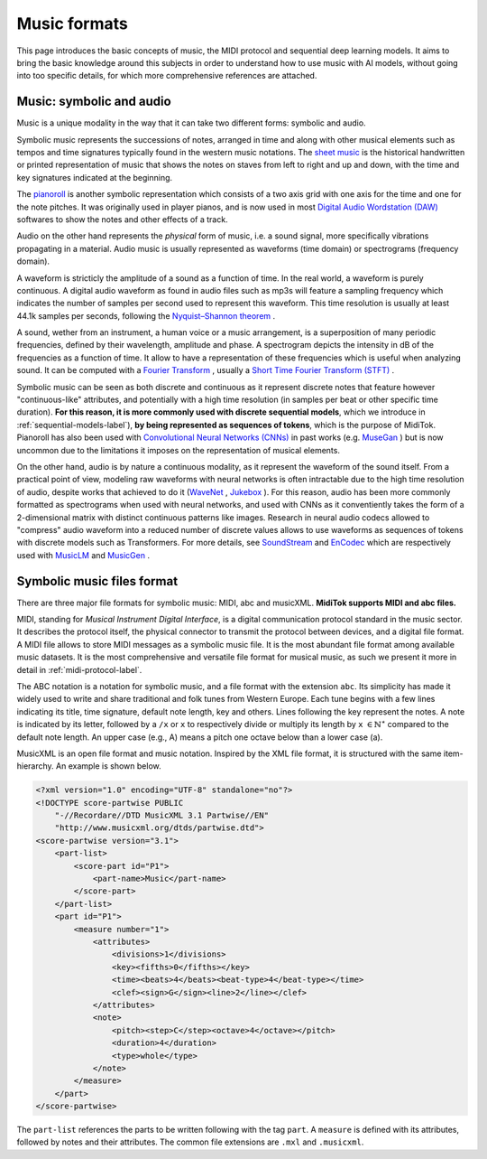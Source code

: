 ===================================
Music formats
===================================

This page introduces the basic concepts of music, the MIDI protocol and sequential deep learning models. It aims to bring the basic knowledge around this subjects in order to understand how to use music with AI models, without going into too specific details, for which more comprehensive references are attached.

Music: symbolic and audio
---------------------------

Music is a unique modality in the way that it can take two different forms: symbolic and audio.

Symbolic music represents the successions of notes, arranged in time and along with other musical elements such as tempos and time signatures typically found in the western music notations. The `sheet music <https://en.wikipedia.org/wiki/Sheet_music>`_ is the historical handwritten or printed representation of music that shows the notes on staves from left to right and up and down, with the time and key signatures indicated at the beginning.

.. image:: /assets/bases/sheet_music.png
  :width: 800
  :alt: A sheet music.

The `pianoroll <https://en.wikipedia.org/wiki/Piano_roll>`_ is another symbolic representation which consists of a two axis grid with one axis for the time and one for the note pitches. It was originally used in player pianos, and is now used in most `Digital Audio Wordstation (DAW) <https://en.wikipedia.org/wiki/Digital_audio_workstation>`_ softwares to show the notes and other effects of a track.

.. image:: /assets/bases/pianoroll_daw.png
  :width: 800
  :alt: A piano roll view in the Logic Pro X DAW.

Audio on the other hand represents the *physical* form of music, i.e. a sound signal, more specifically vibrations propagating in a material. Audio music is usually represented as waveforms (time domain) or spectrograms (frequency domain).

A waveform is stricticly the amplitude of a sound as a function of time. In the real world, a waveform is purely continuous. A digital audio waveform as found in audio files such as mp3s will feature a sampling frequency which indicates the number of samples per second used to represent this waveform. This time resolution is usually at least 44.1k samples per seconds, following the `Nyquist–Shannon theorem <https://en.wikipedia.org/wiki/Nyquist–Shannon_sampling_theorem>`_ .

A sound, wether from an instrument, a human voice or a music arrangement, is a superposition of many periodic frequencies, defined by their wavelength, amplitude and phase. A spectrogram depicts the intensity in dB of the frequencies as a function of time. It allow to have a representation of these frequencies which is useful when analyzing sound. It can be computed with a `Fourier Transform <https://en.wikipedia.org/wiki/Fourier_transform>`_ , usually a `Short Time Fourier Transform (STFT) <https://ieeexplore.ieee.org/document/1164317>`_ .

.. image:: /assets/bases/spectrogram.png
  :width: 800
  :alt: The spectrogram of a sound, abscissa is time, ordinate is frequency and the color represents the intensity in dB.

Symbolic music can be seen as both discrete and continuous as it represent discrete notes that feature however "continuous-like" attributes, and potentially with a high time resolution (in samples per beat or other specific time duration). **For this reason, it is more commonly used with discrete sequential models**, which we introduce in :ref:`sequential-models-label`), **by being represented as sequences of tokens**, which is the purpose of MidiTok. Pianoroll has also been used with `Convolutional Neural Networks (CNNs) <https://en.wikipedia.org/wiki/Convolutional_neural_network>`_ in past works (e.g. `MuseGan <https://aaai.org/papers/11312-musegan-multi-track-sequential-generative-adversarial-networks-for-symbolic-music-generation-and-accompaniment/>`_ ) but is now uncommon due to the limitations it imposes on the representation of musical elements.

On the other hand, audio is by nature a continuous modality, as it represent the waveform of the sound itself. From a practical point of view, modeling raw waveforms with neural networks is often intractable due to the high time resolution of audio, despite works that achieved to do it (`WaveNet <https://arxiv.org/pdf/1609.03499>`_ , `Jukebox <https://openai.com/index/jukebox/>`_ ). For this reason, audio has been more commonly formatted as spectrograms when used with neural networks, and used with CNNs as it conventiently takes the form of a 2-dimensional matrix with distinct continuous patterns like images.
Research in neural audio codecs allowed to "compress" audio waveform into a reduced number of discrete values allows to use waveforms as sequences of tokens with discrete models such as Transformers. For more details, see `SoundStream <https://ieeexplore.ieee.org/document/9625818>`_ and `EnCodec <https://openreview.net/forum?id=ivCd8z8zR2>`_ which are respectively used with `MusicLM <https://arxiv.org/abs/2301.11325>`_ and `MusicGen <https://proceedings.neurips.cc/paper_files/paper/2023/hash/94b472a1842cd7c56dcb125fb2765fbd-Abstract-Conference.html>`_ .


Symbolic music files format
-----------------------------

There are three major file formats for symbolic music: MIDI, abc and musicXML. **MidiTok supports MIDI and abc files.**

MIDI, standing for *Musical Instrument Digital Interface*, is a digital communication protocol standard in the music sector. It describes the protocol itself, the physical connector to transmit the protocol between devices, and a digital file format.
A MIDI file allows to store MIDI messages as a symbolic music file. It is the most abundant file format among available music datasets. It is the most comprehensive and versatile file format for musical music, as such we present it more in detail in :ref:`midi-protocol-label`.


The ABC notation is a notation for symbolic music, and a file format with the extension ``abc``. Its simplicity has made it widely used to write and share traditional and folk tunes from Western Europe.
Each tune begins with a few lines indicating its title, time signature, default note length, key and others. Lines following the key represent the notes. A note is indicated by its letter, followed by a ``/x`` or ``x`` to respectively divide or multiply its length by ``x`` :math:`\in \mathbb{N}^{\star}` compared to the default note length. An upper case (e.g., A) means a pitch one octave below than a lower case (a).

MusicXML is an open file format and music notation. Inspired by the XML file format, it is structured with the same item-hierarchy. An example is shown below.

..  code-block:: xml

    <?xml version="1.0" encoding="UTF-8" standalone="no"?>
    <!DOCTYPE score-partwise PUBLIC
        "-//Recordare//DTD MusicXML 3.1 Partwise//EN"
        "http://www.musicxml.org/dtds/partwise.dtd">
    <score-partwise version="3.1">
        <part-list>
            <score-part id="P1">
                <part-name>Music</part-name>
            </score-part>
        </part-list>
        <part id="P1">
            <measure number="1">
                <attributes>
                    <divisions>1</divisions>
                    <key><fifths>0</fifths></key>
                    <time><beats>4</beats><beat-type>4</beat-type></time>
                    <clef><sign>G</sign><line>2</line></clef>
                </attributes>
                <note>
                    <pitch><step>C</step><octave>4</octave></pitch>
                    <duration>4</duration>
                    <type>whole</type>
                </note>
            </measure>
        </part>
    </score-partwise>

The ``part-list`` references the parts to be written following with the tag ``part``. A ``measure`` is defined with its attributes, followed by notes and their attributes.
The common file extensions are ``.mxl`` and ``.musicxml``.
